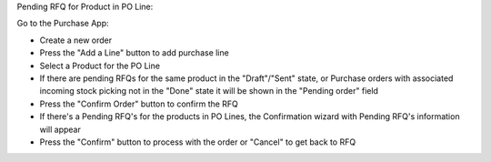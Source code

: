 Pending RFQ for Product in PO Line:

Go to the Purchase App:

- Create a new order
- Press the "Add a Line" button to add purchase line
- Select a Product for the PO Line
- If there are pending RFQs for the same product in the "Draft"/"Sent" state, or Purchase orders with associated incoming stock picking not in the "Done" state it will be shown in the "Pending order" field
- Press the "Confirm Order" button to confirm the RFQ
-  If there's a Pending RFQ's for the products in PO Lines, the Confirmation wizard with Pending RFQ's information will appear
- Press the "Confirm" button to process with the order or "Cancel" to get back to RFQ
